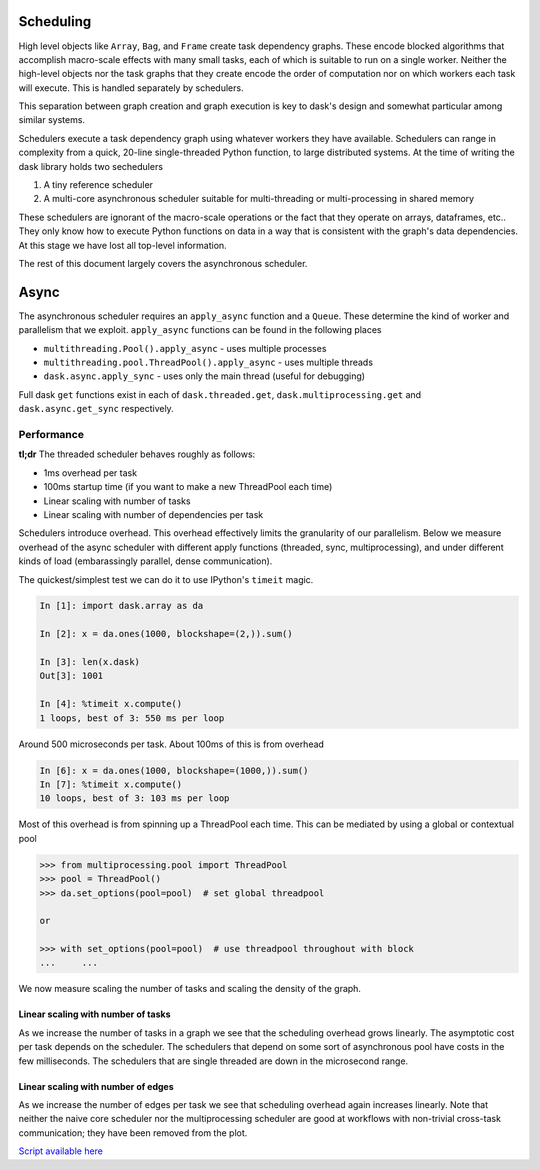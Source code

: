 Scheduling
==========

High level objects like ``Array``, ``Bag``, and ``Frame`` create task
dependency graphs.  These encode blocked algorithms that accomplish macro-scale
effects with many small tasks, each of which is suitable to run on a single
worker.  Neither the high-level objects nor the task graphs that they create encode
the order of computation nor on which workers each task will execute.
This is handled separately by schedulers.

This separation between graph creation and graph execution is key to dask's
design and somewhat particular among similar systems.

Schedulers execute a task dependency graph using whatever workers they have
available.  Schedulers can range in complexity from a quick, 20-line
single-threaded Python function, to large distributed systems.  At the time of
writing the dask library holds two sechedulers

1.  A tiny reference scheduler
2.  A multi-core asynchronous scheduler suitable for multi-threading or
    multi-processing in shared memory

These schedulers are ignorant of the macro-scale operations or the fact that
they operate on arrays, dataframes, etc..  They only know how to execute Python
functions on data in a way that is consistent with the graph's data
dependencies.  At this stage we have lost all top-level information.

The rest of this document largely covers the asynchronous scheduler.


Async
=====

The asynchronous scheduler requires an ``apply_async`` function and a
``Queue``.  These determine the kind of worker and parallelism that we exploit.
``apply_async`` functions can be found in the following places

*  ``multithreading.Pool().apply_async`` - uses multiple processes
*  ``multithreading.pool.ThreadPool().apply_async`` - uses multiple threads
*  ``dask.async.apply_sync`` - uses only the main thread (useful for debugging)

Full dask ``get`` functions exist in each of ``dask.threaded.get``,
``dask.multiprocessing.get`` and ``dask.async.get_sync`` respectively.


Performance
-----------

**tl;dr** The threaded scheduler behaves roughly as follows:

*  1ms overhead per task
*  100ms startup time (if you want to make a new ThreadPool each time)
*  Linear scaling with number of tasks
*  Linear scaling with number of dependencies per task

Schedulers introduce overhead.  This overhead effectively limits the
granularity of our parallelism.  Below we measure overhead of the async
scheduler with different apply functions (threaded, sync, multiprocessing), and
under different kinds of load (embarassingly parallel, dense communication).

The quickest/simplest test we can do it to use IPython's ``timeit`` magic.

.. code-block:: python

   In [1]: import dask.array as da

   In [2]: x = da.ones(1000, blockshape=(2,)).sum()

   In [3]: len(x.dask)
   Out[3]: 1001

   In [4]: %timeit x.compute()
   1 loops, best of 3: 550 ms per loop

Around 500 microseconds per task.  About 100ms of this is from overhead

.. code-block:: python

   In [6]: x = da.ones(1000, blockshape=(1000,)).sum()
   In [7]: %timeit x.compute()
   10 loops, best of 3: 103 ms per loop

Most of this overhead is from spinning up a ThreadPool each time.  This can be
mediated by using a global or contextual pool

.. code-block:: python

   >>> from multiprocessing.pool import ThreadPool
   >>> pool = ThreadPool()
   >>> da.set_options(pool=pool)  # set global threadpool

   or

   >>> with set_options(pool=pool)  # use threadpool throughout with block
   ...     ...

We now measure scaling the number of tasks and scaling the density of the
graph.

.. image:: images/trivial.png
   :width: 30 %
   :align: right
   :alt: Adding nodes

Linear scaling with number of tasks
```````````````````````````````````

As we increase the number of tasks in a graph we see that the scheduling
overhead grows linearly.  The asymptotic cost per task depends on the
scheduler.  The schedulers that depend on some sort of asynchronous pool have
costs in the few milliseconds.  The schedulers that are single threaded are
down in the microsecond range.

.. image:: images/scaling-nodes.png

.. image:: images/crosstalk.png
   :width: 40 %
   :align: right
   :alt: Adding edges

Linear scaling with number of edges
```````````````````````````````````

As we increase the number of edges per task we see that scheduling overhead
again increases linearly.  Note that neither the naive core scheduler nor the
multiprocessing scheduler are good at workflows with non-trivial cross-task
communication; they have been removed from the plot.

.. image:: images/scaling-edges.png

`Script available here`_

.. _`Script available here`: https://github.com/ContinuumIO/dask/tree/master/docs/source/scripts/scheduling.py
